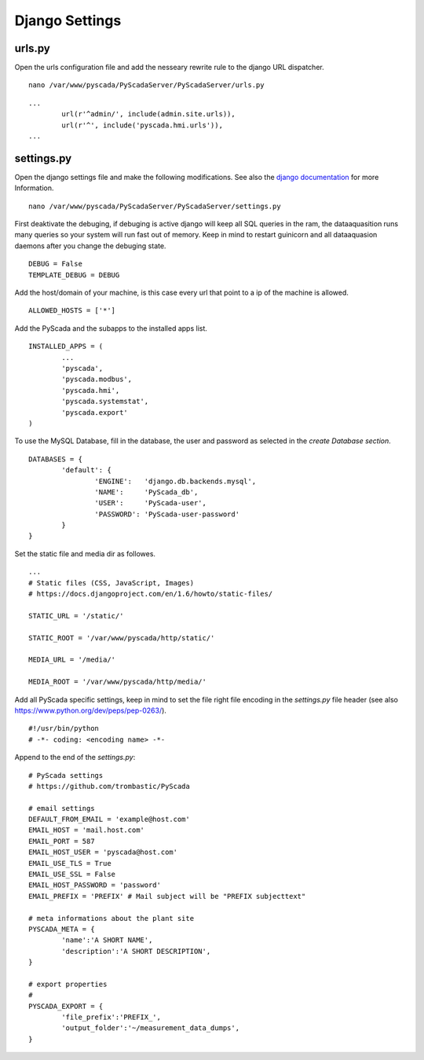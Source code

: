 Django Settings
===============


urls.py
-------


Open the urls configuration file and add the nesseary rewrite rule to the django URL dispatcher.

::

	nano /var/www/pyscada/PyScadaServer/PyScadaServer/urls.py


::

	...
		url(r'^admin/', include(admin.site.urls)),
		url(r'^', include('pyscada.hmi.urls')),
	...

	

settings.py
-----------


Open the django settings file and make the following modifications. See also the `django documentation <https://docs.djangoproject.com/en/1.8/ref/settings/>`_ for more Information.

::

	nano /var/www/pyscada/PyScadaServer/PyScadaServer/settings.py


First deaktivate the debuging, if debuging is active django will keep all SQL queries in the ram, the dataaquasition runs many queries so your system will run fast out of memory. Keep in mind to restart guinicorn and all dataaquasion daemons after you change the debuging state.

::

	DEBUG = False
	TEMPLATE_DEBUG = DEBUG


Add the host/domain of your machine, is this case every url that point to a ip of the machine is allowed.

::

	ALLOWED_HOSTS = ['*']


Add the PyScada and the subapps to the installed apps list.

::

	INSTALLED_APPS = (
		...
		'pyscada',
		'pyscada.modbus',
		'pyscada.hmi',
		'pyscada.systemstat',
		'pyscada.export'
	)

To use the MySQL Database, fill in the database, the user and password as selected in the *create Database section*.

::

	DATABASES = {
		'default': {
			'ENGINE':   'django.db.backends.mysql',
			'NAME':     'PyScada_db',
			'USER':     'PyScada-user',
			'PASSWORD': 'PyScada-user-password'
		}
	}


Set the static file and media dir as followes.

::

	...
	# Static files (CSS, JavaScript, Images)
	# https://docs.djangoproject.com/en/1.6/howto/static-files/

	STATIC_URL = '/static/'

	STATIC_ROOT = '/var/www/pyscada/http/static/'

	MEDIA_URL = '/media/'

	MEDIA_ROOT = '/var/www/pyscada/http/media/'


Add all PyScada specific settings, keep in mind to set the file right file encoding in the `settings.py` file header (see also https://www.python.org/dev/peps/pep-0263/).

::

	#!/usr/bin/python
	# -*- coding: <encoding name> -*-


Append to the end of the `settings.py`:

::

	# PyScada settings
	# https://github.com/trombastic/PyScada

	# email settings
	DEFAULT_FROM_EMAIL = 'example@host.com'
	EMAIL_HOST = 'mail.host.com'
	EMAIL_PORT = 587
	EMAIL_HOST_USER = 'pyscada@host.com'
	EMAIL_USE_TLS = True
	EMAIL_USE_SSL = False
	EMAIL_HOST_PASSWORD = 'password'
	EMAIL_PREFIX = 'PREFIX' # Mail subject will be "PREFIX subjecttext"
	
	# meta informations about the plant site 
	PYSCADA_META = {
		'name':'A SHORT NAME',
		'description':'A SHORT DESCRIPTION',
	}

	# export properties
	#
	PYSCADA_EXPORT = {
		'file_prefix':'PREFIX_',
		'output_folder':'~/measurement_data_dumps',
	}
